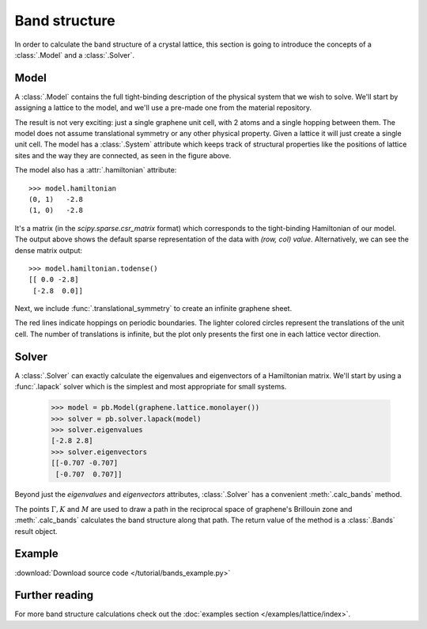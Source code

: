 Band structure
--------------

In order to calculate the band structure of a crystal lattice, this section is going to introduce
the concepts of a :class:`.Model` and a :class:`.Solver`.


Model
*****

A :class:`.Model` contains the full tight-binding description of the physical system that we wish
to solve. We'll start by assigning a lattice to the model, and we'll use a pre-made one from the
material repository.

.. plot::
    :context: reset

    from pybinding.repository import graphene

    model = pb.Model(graphene.lattice.monolayer())
    model.system.plot()

The result is not very exciting: just a single graphene unit cell, with 2 atoms and a single
hopping between them. The model does not assume translational symmetry or any other physical
property. Given a lattice it will just create a single unit cell. The model has a :class:`.System`
attribute which keeps track of structural properties like the positions of lattice sites and the
way they are connected, as seen in the figure above.

The model also has a :attr:`.hamiltonian` attribute::

    >>> model.hamiltonian
    (0, 1)   -2.8
    (1, 0)   -2.8

It's a matrix (in the `scipy.sparse.csr_matrix` format) which corresponds to the tight-binding
Hamiltonian of our model. The output above shows the default sparse representation of the data
with `(row, col) value`. Alternatively, we can see the dense matrix output::

    >>> model.hamiltonian.todense()
    [[ 0.0 -2.8]
     [-2.8  0.0]]

Next, we include :func:`.translational_symmetry` to create an infinite graphene sheet.

.. plot::
    :context: close-figs

    model = pb.Model(
        graphene.lattice.monolayer(),
        pb.translational_symmetry()
    )
    model.system.plot()

The red lines indicate hoppings on periodic boundaries. The lighter colored circles represent the
translations of the unit cell. The number of translations is infinite, but the plot only presents
the first one in each lattice vector direction.


Solver
******

A :class:`.Solver` can exactly calculate the eigenvalues and eigenvectors of a Hamiltonian matrix.
We'll start by using a :func:`.lapack` solver which is the simplest and most appropriate for small
systems.

    >>> model = pb.Model(graphene.lattice.monolayer())
    >>> solver = pb.solver.lapack(model)
    >>> solver.eigenvalues
    [-2.8 2.8]
    >>> solver.eigenvectors
    [[-0.707 -0.707]
     [-0.707  0.707]]

Beyond just the `eigenvalues` and `eigenvectors` attributes, :class:`.Solver` has a convenient
:meth:`.calc_bands` method.

.. plot::
    :context: close-figs

    from math import sqrt, pi

    model = pb.Model(
        graphene.lattice.monolayer(),
        pb.translational_symmetry()
    )
    solver = pb.solver.lapack(model)

    a_cc = graphene.a_cc
    Gamma = [0, 0]
    K1 = [-4*pi / (3*sqrt(3)*a_cc), 0]
    M = [0, 2*pi / (3*a_cc)]
    K2 = [2*pi / (3*sqrt(3)*a_cc), 2*pi / (3*a_cc)]

    bands = solver.calc_bands(K1, Gamma, M, K2)
    bands.plot(point_labels=['K', r'$\Gamma$', 'M', 'K'])

The points :math:`\Gamma, K` and :math:`M` are used to draw a path in the reciprocal space of
graphene's Brillouin zone and :meth:`.calc_bands` calculates the band structure along that path.
The return value of the method is a :class:`.Bands` result object.


Example
*******

:download:`Download source code </tutorial/bands_example.py>`

.. plot:: tutorial/bands_example.py
    :include-source:


Further reading
***************

For more band structure calculations check out the :doc:`examples section </examples/lattice/index>`.
